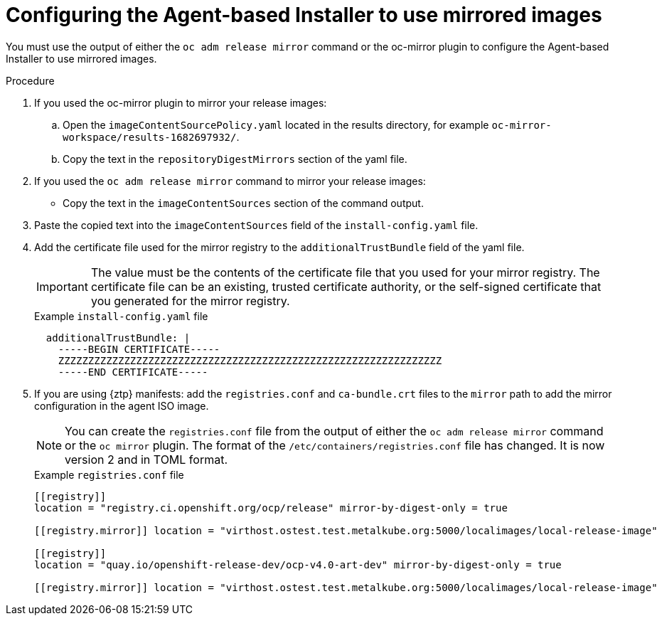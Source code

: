 // Module included in the following assemblies:
//
// * installing/installing_with_agent_based_installer/understanding-disconnected-installation-mirroring.adoc

:_mod-docs-content-type: Procedure[id="agent-install-configuring-for-disconnected-registry_{context}"]
= Configuring the Agent-based Installer to use mirrored images

You must use the output of either the `oc adm release mirror` command or the oc-mirror plugin to configure the Agent-based Installer to use mirrored images.

.Procedure

. If you used the oc-mirror plugin to mirror your release images:

.. Open the `imageContentSourcePolicy.yaml` located in the results directory, for example `oc-mirror-workspace/results-1682697932/`.

.. Copy the text in the `repositoryDigestMirrors` section of the yaml file.

. If you used the `oc adm release mirror` command to mirror your release images:

* Copy the text in the `imageContentSources` section of the command output.

. Paste the copied text into the `imageContentSources` field of the `install-config.yaml` file.

. Add the certificate file used for the mirror registry to the `additionalTrustBundle` field of the yaml file.
+
[IMPORTANT]
====
The value must be the contents of the certificate file that you used for your mirror registry.
The certificate file can be an existing, trusted certificate authority, or the self-signed certificate that you generated for the mirror registry.
====
+
.Example `install-config.yaml` file

[source,yaml]
----
  additionalTrustBundle: |
    -----BEGIN CERTIFICATE-----
    ZZZZZZZZZZZZZZZZZZZZZZZZZZZZZZZZZZZZZZZZZZZZZZZZZZZZZZZZZZZZZZZZ
    -----END CERTIFICATE-----
----

. If you are using {ztp} manifests: add the `registries.conf` and `ca-bundle.crt` files  to the `mirror` path to add the mirror configuration in the agent ISO image.
+
[NOTE]
====
You can create the `registries.conf` file from the output of either the `oc adm release mirror` command or the `oc mirror` plugin. The format of the `/etc/containers/registries.conf` file has changed. It is now version 2 and in TOML format.
====
+
.Example `registries.conf` file

[source,toml]
----
[[registry]]
location = "registry.ci.openshift.org/ocp/release" mirror-by-digest-only = true

[[registry.mirror]] location = "virthost.ostest.test.metalkube.org:5000/localimages/local-release-image"

[[registry]]
location = "quay.io/openshift-release-dev/ocp-v4.0-art-dev" mirror-by-digest-only = true

[[registry.mirror]] location = "virthost.ostest.test.metalkube.org:5000/localimages/local-release-image"
----